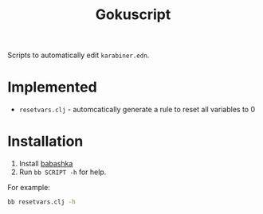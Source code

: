 #+title: Gokuscript
Scripts to automatically edit ~karabiner.edn~.

* Implemented
- ~resetvars.clj~ - automcatically generate a rule to reset all variables to 0


* Installation
1. Install [[https://babashka.org/][babashka]]
2. Run ~bb SCRIPT -h~ for help.

For example:

#+begin_src bash
  bb resetvars.clj -h
#+end_src
